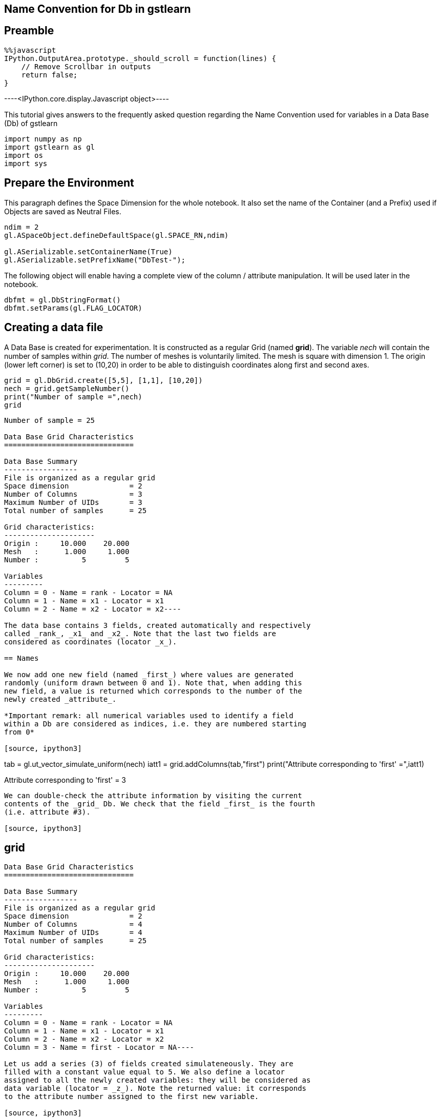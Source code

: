 == Name Convention for Db in gstlearn

== Preamble

[source, javascript]
----
%%javascript
IPython.OutputArea.prototype._should_scroll = function(lines) {
    // Remove Scrollbar in outputs
    return false;
}
----


----<IPython.core.display.Javascript object>----

This tutorial gives answers to the frequently asked question regarding
the Name Convention used for variables in a Data Base (Db) of gstlearn

[source, ipython3]
----
import numpy as np
import gstlearn as gl
import os
import sys
----

== Prepare the Environment

This paragraph defines the Space Dimension for the whole notebook. It
also set the name of the Container (and a Prefix) used if Objects are
saved as Neutral Files.

[source, ipython3]
----
ndim = 2
gl.ASpaceObject.defineDefaultSpace(gl.SPACE_RN,ndim)

gl.ASerializable.setContainerName(True)
gl.ASerializable.setPrefixName("DbTest-");
----

The following object will enable having a complete view of the column /
attribute manipulation. It will be used later in the notebook.

[source, ipython3]
----
dbfmt = gl.DbStringFormat()
dbfmt.setParams(gl.FLAG_LOCATOR)
----

== Creating a data file

A Data Base is created for experimentation. It is constructed as a
regular Grid (named *grid*). The variable _nech_ will contain the number
of samples within _grid_. The number of meshes is voluntarily limited.
The mesh is square with dimension 1. The origin (lower left corner) is
set to (10,20) in order to be able to distinguish coordinates along
first and second axes.

[source, ipython3]
----
grid = gl.DbGrid.create([5,5], [1,1], [10,20])
nech = grid.getSampleNumber()
print("Number of sample =",nech)
grid
----


----
Number of sample = 25

Data Base Grid Characteristics
==============================

Data Base Summary
-----------------
File is organized as a regular grid
Space dimension              = 2
Number of Columns            = 3
Maximum Number of UIDs       = 3
Total number of samples      = 25

Grid characteristics:
---------------------
Origin :     10.000    20.000
Mesh   :      1.000     1.000
Number :          5         5

Variables
---------
Column = 0 - Name = rank - Locator = NA
Column = 1 - Name = x1 - Locator = x1
Column = 2 - Name = x2 - Locator = x2----

The data base contains 3 fields, created automatically and respectively
called _rank_, _x1_ and _x2_. Note that the last two fields are
considered as coordinates (locator _x_).

== Names

We now add one new field (named _first_) where values are generated
randomly (uniform drawn between 0 and 1). Note that, when adding this
new field, a value is returned which corresponds to the number of the
newly created _attribute_.

*Important remark: all numerical variables used to identify a field
within a Db are considered as indices, i.e. they are numbered starting
from 0*

[source, ipython3]
----
tab = gl.ut_vector_simulate_uniform(nech)
iatt1 = grid.addColumns(tab,"first")
print("Attribute corresponding to 'first' =",iatt1)
----


----
Attribute corresponding to 'first' = 3
----

We can double-check the attribute information by visiting the current
contents of the _grid_ Db. We check that the field _first_ is the fourth
(i.e. attribute #3).

[source, ipython3]
----
grid
----


----
Data Base Grid Characteristics
==============================

Data Base Summary
-----------------
File is organized as a regular grid
Space dimension              = 2
Number of Columns            = 4
Maximum Number of UIDs       = 4
Total number of samples      = 25

Grid characteristics:
---------------------
Origin :     10.000    20.000
Mesh   :      1.000     1.000
Number :          5         5

Variables
---------
Column = 0 - Name = rank - Locator = NA
Column = 1 - Name = x1 - Locator = x1
Column = 2 - Name = x2 - Locator = x2
Column = 3 - Name = first - Locator = NA----

Let us add a series (3) of fields created simulateneously. They are
filled with a constant value equal to 5. We also define a locator
assigned to all the newly created variables: they will be considered as
data variable (locator = _z_). Note the returned value: it corresponds
to the attribute number assigned to the first new variable.

[source, ipython3]
----
iatt2 = grid.addColumnsByConstant(3,5.,"second",gl.ELoc.Z)
print("Attribute corresponding to the first variable named 'second-x' =",iatt2)
grid
----


----
Attribute corresponding to the first variable named 'second-x' = 4

Data Base Grid Characteristics
==============================

Data Base Summary
-----------------
File is organized as a regular grid
Space dimension              = 2
Number of Columns            = 7
Maximum Number of UIDs       = 7
Total number of samples      = 25

Grid characteristics:
---------------------
Origin :     10.000    20.000
Mesh   :      1.000     1.000
Number :          5         5

Variables
---------
Column = 0 - Name = rank - Locator = NA
Column = 1 - Name = x1 - Locator = x1
Column = 2 - Name = x2 - Locator = x2
Column = 3 - Name = first - Locator = NA
Column = 4 - Name = second-1 - Locator = z1
Column = 5 - Name = second-2 - Locator = z2
Column = 6 - Name = second-3 - Locator = z3----

Note that the newly created fields are automatically named using the
provided string (_second_) as a radix: the variables names are
``second-1'', ``second-2'' and ``second-3''.

Let us now envisage renaming the variable _second-2_ into _first_.

[source, ipython3]
----
grid.setName("second-2","first")
grid
----


----
Data Base Grid Characteristics
==============================

Data Base Summary
-----------------
File is organized as a regular grid
Space dimension              = 2
Number of Columns            = 7
Maximum Number of UIDs       = 7
Total number of samples      = 25

Grid characteristics:
---------------------
Origin :     10.000    20.000
Mesh   :      1.000     1.000
Number :          5         5

Variables
---------
Column = 0 - Name = rank - Locator = NA
Column = 1 - Name = x1 - Locator = x1
Column = 2 - Name = x2 - Locator = x2
Column = 3 - Name = first - Locator = NA
Column = 4 - Name = second-1 - Locator = z1
Column = 5 - Name = first.1 - Locator = z2
Column = 6 - Name = second-3 - Locator = z3----

As the name _first_ already exists, the field has been renamed to
_first.1_ instead.

We now wish to rename the field _second-3_ into _first_.

[source, ipython3]
----
grid.setName("second-3","first")
grid
----


----
Data Base Grid Characteristics
==============================

Data Base Summary
-----------------
File is organized as a regular grid
Space dimension              = 2
Number of Columns            = 7
Maximum Number of UIDs       = 7
Total number of samples      = 25

Grid characteristics:
---------------------
Origin :     10.000    20.000
Mesh   :      1.000     1.000
Number :          5         5

Variables
---------
Column = 0 - Name = rank - Locator = NA
Column = 1 - Name = x1 - Locator = x1
Column = 2 - Name = x2 - Locator = x2
Column = 3 - Name = first - Locator = NA
Column = 4 - Name = second-1 - Locator = z1
Column = 5 - Name = first.1 - Locator = z2
Column = 6 - Name = first.1.1 - Locator = z3----

The automatic renaming procedure has been applied (adding ``.1'')
iteratively until names are all different: the field is now called
*first.1.1".

Now that we have demonstrated the uniqueness of the names, are there are
ways to designate a field? For the next demonstrations, we first recall
the current status of the current Db.

In order to make the next paragrah more demonstrative, we change the
contents of several fields

[source, ipython3]
----
grid.setColumn(gl.ut_vector_simulate_uniform(nech),"second-1")
grid.setColumn(gl.ut_vector_simulate_uniform(nech),"first.1")
grid.setColumn(gl.ut_vector_simulate_uniform(nech),"first.1.1")
----

[source, ipython3]
----
grid
----


----
Data Base Grid Characteristics
==============================

Data Base Summary
-----------------
File is organized as a regular grid
Space dimension              = 2
Number of Columns            = 7
Maximum Number of UIDs       = 7
Total number of samples      = 25

Grid characteristics:
---------------------
Origin :     10.000    20.000
Mesh   :      1.000     1.000
Number :          5         5

Variables
---------
Column = 0 - Name = rank - Locator = NA
Column = 1 - Name = x1 - Locator = x1
Column = 2 - Name = x2 - Locator = x2
Column = 3 - Name = first - Locator = NA
Column = 4 - Name = second-1 - Locator = z1
Column = 5 - Name = first.1 - Locator = z2
Column = 6 - Name = first.1.1 - Locator = z3----

== By Name

As an example, we access to the field named *first.1. For short, only
the four first values are systematically printed.

[source, ipython3]
----
grid.getColumn("first.1")[0:4]
----


----(0.48907791183060095,
 0.3531807422130994,
 0.08397793237543762,
 0.8176828994209496)----

== By Column Index

We recall that the index numbering starts from 0. Therefore field
_first-1_ corresponds to the index 5.

[source, ipython3]
----
grid.getColumnByColIdx(5)[0:4]
----


----(0.48907791183060095,
 0.3531807422130994,
 0.08397793237543762,
 0.8176828994209496)----

== By Attribute Index

[source, ipython3]
----
grid.getColumnByUID(5)[0:4]
----


----(0.48907791183060095,
 0.3531807422130994,
 0.08397793237543762,
 0.8176828994209496)----

== By Locator

We note that the target variable corresponds to the locator _z2_ which
is the second one (index 1) or the Z-locator type.

[source, ipython3]
----
grid.getColumnByLocator(gl.ELoc.Z,1)[0:4]
----


----(0.48907791183060095,
 0.3531807422130994,
 0.08397793237543762,
 0.8176828994209496)----

== Difference between Column and Attribute

We need to recall the _attribute_ value returned when adding the fields:
- _iatt1_ (3) when adding the field named _first_ - _iatt2_ (4) when
adding the series of 3 fields (originally named after the radix
_second_)

To better understand, we need to ask for the display of the data base
with a specific option which describes the current status of the
attributes, either unsorted or through an order driven by the locator

[source, ipython3]
----
grid.display(dbfmt)
----


----

Data Base Grid Characteristics
==============================

List of unsorted UIDs
---------------------
Maximum number of positions = 7
Number of Columns           = 7
UID = 0 1 2 3 4 5 6 


List of locators
----------------
1 - Locator: x
- Attributes = 1 2 
- Columns    = 1 2 
2 - Locator: z
- Attributes = 4 5 6 
- Columns    = 4 5 6 

 ----

We can see that the 7 existing fields currently correspond to the 7
first columns of the Data Base _grid_. The second display gives the
indices of the locators in use (_x_ and _z_) and the indices of the
attributes corresponding to the ranks of the items for each locator
type.

Things become more interesting if a field is deleted. To avoid any
ambiguity, the field is designated by its name (say _x1_)

[source, ipython3]
----
grid
----


----
Data Base Grid Characteristics
==============================

Data Base Summary
-----------------
File is organized as a regular grid
Space dimension              = 2
Number of Columns            = 7
Maximum Number of UIDs       = 7
Total number of samples      = 25

Grid characteristics:
---------------------
Origin :     10.000    20.000
Mesh   :      1.000     1.000
Number :          5         5

Variables
---------
Column = 0 - Name = rank - Locator = NA
Column = 1 - Name = x1 - Locator = x1
Column = 2 - Name = x2 - Locator = x2
Column = 3 - Name = first - Locator = NA
Column = 4 - Name = second-1 - Locator = z1
Column = 5 - Name = first.1 - Locator = z2
Column = 6 - Name = first.1.1 - Locator = z3----

[source, ipython3]
----
grid.deleteColumn("x1")
grid
----


----
Data Base Grid Characteristics
==============================

Data Base Summary
-----------------
File is organized as a regular grid
Space dimension              = 2
Number of Columns            = 6
Maximum Number of UIDs       = 7
Total number of samples      = 25

Grid characteristics:
---------------------
Origin :     10.000    20.000
Mesh   :      1.000     1.000
Number :          5         5

Variables
---------
Column = 0 - Name = rank - Locator = NA
Column = 1 - Name = x2 - Locator = x1
Column = 2 - Name = first - Locator = NA
Column = 3 - Name = second-1 - Locator = z1
Column = 4 - Name = first.1 - Locator = z2
Column = 5 - Name = first.1.1 - Locator = z3----

The previous printout shows the current contents of the data base where
the field _x1_ has been suppressed. Note an important feature of the
_locator_ notion. For a given locator type (say _x_ for coordinates),
the locator type is unique and sorted continuously starting from 1.
Therefore, when we suppressed the variable _x1_ (which corresponded to
the locator type _x_ and locator rank _1_), the variable _x2_ is
modified: its name and locator type are not changed but the locator rank
is update from _2_ to _1_.

We now look at the attributes internal management

[source, ipython3]
----
grid.display(dbfmt)
----


----

Data Base Grid Characteristics
==============================

List of unsorted UIDs
---------------------
Maximum number of positions = 7
Number of Columns           = 6
UID = 0 -1 1 2 3 4 5 


List of locators
----------------
1 - Locator: x
- Attributes = 2 
- Columns    = 1 
2 - Locator: z
- Attributes = 4 5 6 
- Columns    = 3 4 5 

 ----

We can see that the list of attributes has not been reduced: the maximum
number of positions is still equal to 7. Instead, the rank of the
attribute which corresponded to _x1_ is now set to -1, to signify that
the column is actually missing. The display sorted by locator does not
need any additional explanation.

Let us now retrieve the information of variable _first.1_ as we did
before. We start by addressing the variable by name.

[source, ipython3]
----
grid.getColumn("first.1")[0:4]
----


----(0.48907791183060095,
 0.3531807422130994,
 0.08397793237543762,
 0.8176828994209496)----

We can similarly address it by its column index (the column has moved to
rank 5)

[source, ipython3]
----
grid.getColumnByColIdx(4)[0:4]
----


----(0.48907791183060095,
 0.3531807422130994,
 0.08397793237543762,
 0.8176828994209496)----

The magic of the _attribute_ notion is that it can still be used
*unchanged*

[source, ipython3]
----
grid.getColumnByUID(5)[0:4]
----


----(0.48907791183060095,
 0.3531807422130994,
 0.08397793237543762,
 0.8176828994209496)----

Obviously, trying to read the field which corresponds to the field _x1_
(that has just been deleted) returns an empty vector.

[source, ipython3]
----
grid.getColumnByUID(1)
----


----()----

== Remark on Space Dimension

It might be considered as surprising to see that _grid_ is considered as
a 2-D Grid while there is only *one* coordinate field (locator _x_). In
order to avoid any missunderstanding, let us recall this important fact.

The data base _grid_ is organized as a grid and for that sake, it
contains a descrption of the grid organization. This organization is
used to elaborate the coordinates (for example when calling
_getCoordinate()_ method). The coordinate vectors must only be
considered as decoration: they will not be used in any internal
operation.

As an example this makes particular sense here as the contents of the
variable _x2_, despite its locator rank _1_ (i.e. index 0) actually
contains the *second* coordinate of the samples, as demonstrated in the
next line

[source, ipython3]
----
grid.getColumnByLocator(gl.ELoc.X, 0)
----


----(20.0,
 20.0,
 20.0,
 20.0,
 20.0,
 21.0,
 21.0,
 21.0,
 21.0,
 21.0,
 22.0,
 22.0,
 22.0,
 22.0,
 22.0,
 23.0,
 23.0,
 23.0,
 23.0,
 23.0,
 24.0,
 24.0,
 24.0,
 24.0,
 24.0)----

Note that at any time, the coordinate vectors can be regenerated. To
avoid confusion, the newly generated coordinate fields are named using
the radix ``X'' (uppercase). This feature is obviously only available in
the case of a grid

[source, ipython3]
----
grid.generateCoordinates("X")
----


----

Data Base Grid Characteristics
==============================

Data Base Summary
-----------------
File is organized as a regular grid
Space dimension              = 2
Number of Columns            = 8
Maximum Number of UIDs       = 9
Total number of samples      = 25

Grid characteristics:
---------------------
Origin :     10.000    20.000
Mesh   :      1.000     1.000
Number :          5         5

Variables
---------
Column = 0 - Name = rank - Locator = NA
Column = 1 - Name = x2 - Locator = NA
Column = 2 - Name = first - Locator = NA
Column = 3 - Name = second-1 - Locator = z1
Column = 4 - Name = first.1 - Locator = z2
Column = 5 - Name = first.1.1 - Locator = z3
Column = 6 - Name = X-1 - Locator = x1
Column = 7 - Name = X-2 - Locator = x2
 ----

[source, ipython3]
----
grid.getColumnByLocator(gl.ELoc.X, 0)
----


----(10.0,
 11.0,
 12.0,
 13.0,
 14.0,
 10.0,
 11.0,
 12.0,
 13.0,
 14.0,
 10.0,
 11.0,
 12.0,
 13.0,
 14.0,
 10.0,
 11.0,
 12.0,
 13.0,
 14.0,
 10.0,
 11.0,
 12.0,
 13.0,
 14.0)----

Similarly, we can generate a field containing the sample rank (similar
as the information contained in the Field #1). Here again, we generate a
new field containing this rank information: in order to avoid confusion,
the new variable is called _RANK_ (uppercase). Note that this field does
not have any locator attached.

[source, ipython3]
----
grid.generateRank("RANK")
grid
----


----
Data Base Grid Characteristics
==============================

Data Base Summary
-----------------
File is organized as a regular grid
Space dimension              = 2
Number of Columns            = 9
Maximum Number of UIDs       = 10
Total number of samples      = 25

Grid characteristics:
---------------------
Origin :     10.000    20.000
Mesh   :      1.000     1.000
Number :          5         5

Variables
---------
Column = 0 - Name = rank - Locator = NA
Column = 1 - Name = x2 - Locator = NA
Column = 2 - Name = first - Locator = NA
Column = 3 - Name = second-1 - Locator = z1
Column = 4 - Name = first.1 - Locator = z2
Column = 5 - Name = first.1.1 - Locator = z3
Column = 6 - Name = X-1 - Locator = x1
Column = 7 - Name = X-2 - Locator = x2
Column = 8 - Name = RANK - Locator = NA----

== Conclusion

As a conclusion:

* the variables can be used *safely* when designating them by their
*name*
* the variables can be used easily when addressing them using the
locator notion (type and index)
* the use of (column) index is always valid. This index must be defined
precisely when using the variable (it must be updated in case of
addition or deletion of other variables)
* the use of attribute is clever… but it must be used by expert who
understands the process. It allows using fix values, independently of
the management of other fields

We also recall that all numbering refer to indices (0 based numbering).
This is the case for _(column) index_ as well as _locator index_ per
locator type.

== Naming Convention

Usually, the methods which are designed to add variables in a Db can
define some characteristics of the newly created variables using a
standardized solution, known as the _NamingConvention_ facility.

To illustrate this facility, we consider the function _toIndicator_ of
the class _Limits_. This function stores the indicators of a set of
classes (defined in _limits_) in the Db file. We concentrate on the
variable _X-1_ which has outcomes varying from 10 to 14 (as demonstrated
next).

[source, ipython3]
----
gl.OptCst.define(gl.ECst.NTCOL,-1)
dbfmt = gl.DbStringFormat(gl.FLAG_ARRAY)
grid.display(dbfmt)
----


----

Data Base Grid Characteristics
==============================

Data Base Contents
------------------
                 rank        x2     first  second-1   first.1 first.1.1       X-1
     [  0,]     1.000    20.000     0.269     0.748     0.489     0.736    10.000
     [  1,]     2.000    20.000     0.245     0.590     0.353     0.253    11.000
     [  2,]     3.000    20.000     0.702     0.923     0.084     0.536    12.000
     [  3,]     4.000    20.000     0.707     0.867     0.818     0.308    13.000
     [  4,]     5.000    20.000     0.262     0.987     0.857     0.330    14.000
     [  5,]     6.000    21.000     0.558     0.591     0.954     0.681    10.000
     [  6,]     7.000    21.000     0.626     0.107     0.166     0.538    11.000
                  X-2      RANK
     [  0,]    20.000     1.000
     [  1,]    20.000     2.000
     [  2,]    20.000     3.000
     [  3,]    20.000     4.000
     [  4,]    20.000     5.000
     [  5,]    21.000     6.000
     [  6,]    21.000     7.000
(Ncols=9,Nrows=7[from 25])
 ----

We define a set of adjacent classes with bounds ranging from 10 to 14.

[source, ipython3]
----
limits = gl.Limits([10, 11, 12, 13, 14])
limits
----


----Bound( 1 ) : [ 10 ; 11 [
Bound( 2 ) : [ 11 ; 12 [
Bound( 3 ) : [ 12 ; 13 [
Bound( 4 ) : [ 13 ; 14 [----

We first run the function which uses the defaulted _NamingConvention_
where the prefix is set to ``Indicator''. As a result, 4 new variables
are added whose names are composed by concatenating _prefix_, _variable
name_ and the qualifer _Class_ followed by the rank of the class.

The resulting variables are of the form *Indicator.X-1.Class.1*

[source, ipython3]
----
limits.toIndicator(grid,"X-1",namconv=gl.NamingConvention("Indicator"))
grid
----


----
Data Base Grid Characteristics
==============================

Data Base Summary
-----------------
File is organized as a regular grid
Space dimension              = 2
Number of Columns            = 13
Maximum Number of UIDs       = 14
Total number of samples      = 25

Grid characteristics:
---------------------
Origin :     10.000    20.000
Mesh   :      1.000     1.000
Number :          5         5

Variables
---------
Column = 0 - Name = rank - Locator = NA
Column = 1 - Name = x2 - Locator = NA
Column = 2 - Name = first - Locator = NA
Column = 3 - Name = second-1 - Locator = NA
Column = 4 - Name = first.1 - Locator = NA
Column = 5 - Name = first.1.1 - Locator = NA
Column = 6 - Name = X-1 - Locator = x1
Column = 7 - Name = X-2 - Locator = x2
Column = 8 - Name = RANK - Locator = NA
Column = 9 - Name = Indicator.X-1.Class.1 - Locator = z1
Column = 10 - Name = Indicator.X-1.Class.2 - Locator = z2
Column = 11 - Name = Indicator.X-1.Class.3 - Locator = z3
Column = 12 - Name = Indicator.X-1.Class.4 - Locator = z4----

In this second trial, we decide to suppress the prefix as well as the
variable name

[source, ipython3]
----
limits.toIndicator(grid,"X-1",namconv=gl.NamingConvention("",gl.ELoc.Z,False))
grid
----


----
Data Base Grid Characteristics
==============================

Data Base Summary
-----------------
File is organized as a regular grid
Space dimension              = 2
Number of Columns            = 17
Maximum Number of UIDs       = 18
Total number of samples      = 25

Grid characteristics:
---------------------
Origin :     10.000    20.000
Mesh   :      1.000     1.000
Number :          5         5

Variables
---------
Column = 0 - Name = rank - Locator = NA
Column = 1 - Name = x2 - Locator = NA
Column = 2 - Name = first - Locator = NA
Column = 3 - Name = second-1 - Locator = NA
Column = 4 - Name = first.1 - Locator = NA
Column = 5 - Name = first.1.1 - Locator = NA
Column = 6 - Name = X-1 - Locator = x1
Column = 7 - Name = X-2 - Locator = x2
Column = 8 - Name = RANK - Locator = NA
Column = 9 - Name = Indicator.X-1.Class.1 - Locator = NA
Column = 10 - Name = Indicator.X-1.Class.2 - Locator = NA
Column = 11 - Name = Indicator.X-1.Class.3 - Locator = NA
Column = 12 - Name = Indicator.X-1.Class.4 - Locator = NA
Column = 13 - Name = Class.1 - Locator = z1
Column = 14 - Name = Class.2 - Locator = z2
Column = 15 - Name = Class.3 - Locator = z3
Column = 16 - Name = Class.4 - Locator = z4----

[source, ipython3]
----

----
